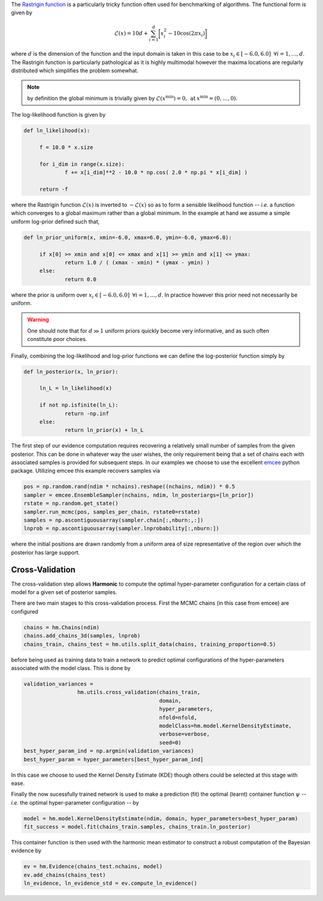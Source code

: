 The `Rastrigin function  <https://www.sfu.ca/~ssurjano/rastr.html>`_ is a particularly tricky function often used for benchmarking of algorithms. The functional form is given by

.. math:: \mathcal{L}(x) = 10 d + \sum_{i=1}^{d} \bigg [ x_i^2 - 10 \cos ( 2 \pi x_i ) \bigg ]

where :math:`d` is the dimension of the function and the input domain is taken in this case to be :math:`x_i \in [-6.0, 6.0] \: \; \forall i = 1, \dots, d`. The Rastrigin function is particularly pathological as it is highly multimodal however the maxima locations are regularly distributed which simplifies the problem somewhat. 

.. note:: by definition the global minimum is trivially given by :math:`\mathcal{L}(x^{\text{min}}) = 0, \: \text{at} \: x^{\text{min}} = (0,\dots,0)`.

The log-likelihood function is given by

.. code-block:: python

   def ln_likelihood(x):

    	f = 10.0 * x.size

    	for i_dim in range(x.size):
        	f += x[i_dim]**2 - 10.0 * np.cos( 2.0 * np.pi * x[i_dim] )

    	return -f

where the Rastrigin function :math:`\mathcal{L}(x)` is inverted to :math:`-\mathcal{L}(x)` so as to form a sensible likelihood function -- *i.e.* a function which converges to a global maximum rather than a global minimum. In the example at hand we assume a simple uniform log-prior defined such that,

.. code-block:: python

   def ln_prior_uniform(x, xmin=-6.0, xmax=6.0, ymin=-6.0, ymax=6.0):

    	if x[0] >= xmin and x[0] <= xmax and x[1] >= ymin and x[1] <= ymax:        
        	return 1.0 / ( (xmax - xmin) * (ymax - ymin) )
    	else:
        	return 0.0

where the prior is uniform over :math:`x_i \in [-6.0, 6.0] \: \; \forall i = 1, \dots, d`. In practice however this prior need not necessarily be uniform. 

.. warning:: One should note that for :math:`d \gg 1` uniform priors quickly become very informative, and as such often constitute poor choices. 

Finally, combining the log-likelihood and log-prior functions we can define the log-posterior function simply by

.. code-block:: python
	
   def ln_posterior(x, ln_prior):

    	ln_L = ln_likelihood(x)
      
    	if not np.isfinite(ln_L):
        	return -np.inf
    	else:
        	return ln_prior(x) + ln_L
	
The first step of our evidence computation requires recovering a relatively small number of samples from the given posterior. This can be done in whatever way the user wishes, the only requirement being that a set of chains each with associated samples is provided for subsequent steps.
In our examples we choose to use the excellent `emcee  <http://dfm.io/emcee/current/>`_ python package. Utilizing emcee this example recovers samples via 

.. code-block:: python

   pos = np.random.rand(ndim * nchains).reshape((nchains, ndim)) * 0.5    
   sampler = emcee.EnsembleSampler(nchains, ndim, ln_posteriargs=[ln_prior])
   rstate = np.random.get_state()
   sampler.run_mcmc(pos, samples_per_chain, rstate0=rstate)
   samples = np.ascontiguousarray(sampler.chain[:,nburn:,:])
   lnprob = np.ascontiguousarray(sampler.lnprobability[:,nburn:])

where the initial positions are drawn randomly from a uniform area of size representative of the region over which the posterior has large support.

Cross-Validation 
==========================
The cross-validation step allows **Harmonic** to compute the optimal hyper-parameter configuration for a certain class of model for a given set of posterior samples.

There are two main stages to this cross-validation process. First the MCMC chains (in this case from emcee) are configured

.. code-block:: python

   chains = hm.Chains(ndim)
   chains.add_chains_3d(samples, lnprob)
   chains_train, chains_test = hm.utils.split_data(chains, training_proportion=0.5)

before being used as training data to train a network to predict optimal configurations of the hyper-parameters associated with the model class. This is done by

.. code-block:: python

   validation_variances = 
	            hm.utils.cross_validation(chains_train, 
	                                      domain, 
	                                      hyper_parameters, 
	                                      nfold=nfold, 
	                                      modelClass=hm.model.KernelDensityEstimate, 
	                                      verbose=verbose, 
	                                      seed=0)
   best_hyper_param_ind = np.argmin(validation_variances)
   best_hyper_param = hyper_parameters[best_hyper_param_ind]

In this case we choose to used the Kernel Density Estimate (KDE) though others could be selected at this stage with ease.

Finally the now sucessfully trained network is used to make a prediction (fit) the optimal (learnt) container function :math:`\psi` -- *i.e.* the optimal hyper-parameter configuration -- by

.. code-block:: python

   model = hm.model.KernelDensityEstimate(ndim, domain, hyper_parameters=best_hyper_param)
   fit_success = model.fit(chains_train.samples, chains_train.ln_posterior)

This container function is then used with the harmonic mean estimator to construct a robust computation of the Bayesian evidence by

.. code-block:: python

   ev = hm.Evidence(chains_test.nchains, model)    
   ev.add_chains(chains_test)
   ln_evidence, ln_evidence_std = ev.compute_ln_evidence()